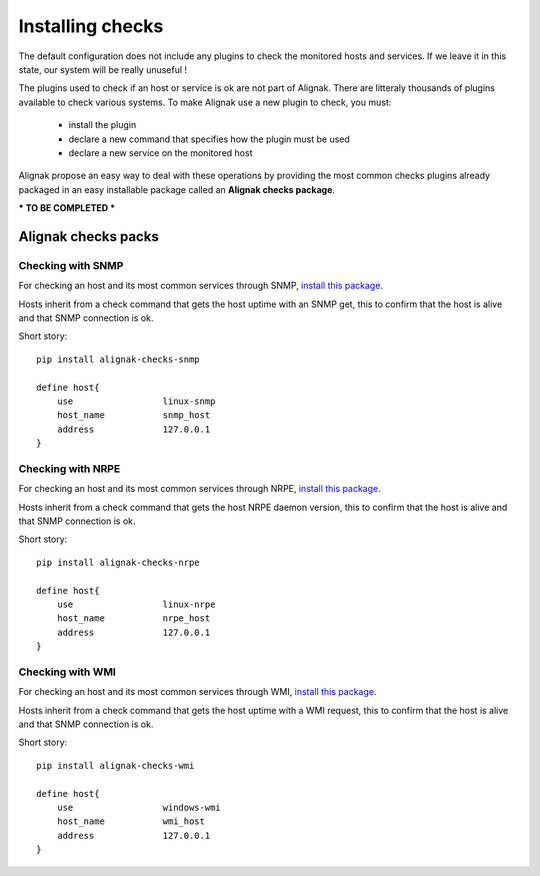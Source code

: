 
=================
Installing checks
=================

The default configuration does not include any plugins to check the monitored hosts and services.
If we leave it in this state, our system will be really unuseful !

The plugins used to check if an host or service is ok are not part of Alignak.
There are litteraly thousands of plugins available to check various systems.
To make Alignak use a new plugin to check, you must:

    * install the plugin
    * declare a new command that specifies how the plugin must be used
    * declare a new service on the monitored host

Alignak propose an easy way to deal with these operations by providing the most common checks
plugins already packaged in an easy installable package called an **Alignak checks package**.

*** TO BE COMPLETED ***

Alignak checks packs
====================

Checking with SNMP
------------------

For checking an host and its most common services through SNMP, `install this package <https://github.com/Alignak-monitoring-contrib/alignak-checks-snmp>`_.

Hosts inherit from a check command that gets the host uptime with an SNMP get, this to confirm that the host is alive and that SNMP connection is ok.

Short story::

    pip install alignak-checks-snmp

    define host{
        use                 linux-snmp
        host_name           snmp_host
        address             127.0.0.1
    }


Checking with NRPE
------------------

For checking an host and its most common services through NRPE, `install this package <https://github.com/Alignak-monitoring-contrib/alignak-checks-nrpe>`_.

Hosts inherit from a check command that gets the host NRPE daemon version, this to confirm that the host is alive and that SNMP connection is ok.

Short story::

    pip install alignak-checks-nrpe

    define host{
        use                 linux-nrpe
        host_name           nrpe_host
        address             127.0.0.1
    }


Checking with WMI
------------------

For checking an host and its most common services through WMI, `install this package <https://github.com/Alignak-monitoring-contrib/alignak-checks-wmi>`_.

Hosts inherit from a check command that gets the host uptime with a WMI request, this to confirm that the host is alive and that SNMP connection is ok.

Short story::

    pip install alignak-checks-wmi

    define host{
        use                 windows-wmi
        host_name           wmi_host
        address             127.0.0.1
    }


